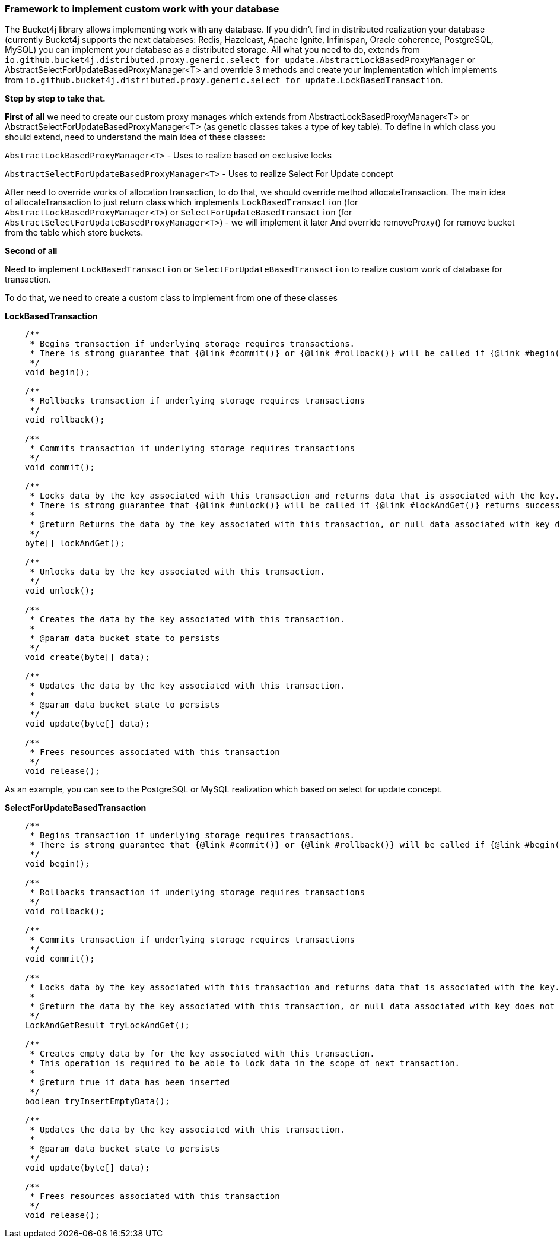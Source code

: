 === Framework to implement custom work with your database
The Bucket4j library allows implementing work with any database.
If you didn't find in distributed realization your database (currently Bucket4j supports the next databases: Redis, Hazelcast, Apache Ignite, Infinispan, Oracle coherence, PostgreSQL, MySQL)
you can implement your database as a distributed storage.
All what you need to do, extends from `io.github.bucket4j.distributed.proxy.generic.select_for_update.AbstractLockBasedProxyManager` or
AbstractSelectForUpdateBasedProxyManager<T>
and override 3 methods and create your implementation which implements from `io.github.bucket4j.distributed.proxy.generic.select_for_update.LockBasedTransaction`.

**Step by step to take that.**

**First of all**
we need to create our custom proxy manages which extends from AbstractLockBasedProxyManager<T> or AbstractSelectForUpdateBasedProxyManager<T> (as genetic classes takes a type of key table).
To define in which class you should extend, need to understand the main idea of these classes:

`AbstractLockBasedProxyManager<T>` - Uses to realize based on exclusive locks

`AbstractSelectForUpdateBasedProxyManager<T>` - Uses to realize Select For Update concept

After need to override works of allocation transaction, to do that, we should override method allocateTransaction.
The main idea of allocateTransaction to just return class which implements `LockBasedTransaction` (for `AbstractLockBasedProxyManager<T>`)
or `SelectForUpdateBasedTransaction` (for `AbstractSelectForUpdateBasedProxyManager<T>`) - we will implement it later
And override removeProxy() for remove bucket from the table which store buckets.

**Second of all**

Need to implement `LockBasedTransaction` or `SelectForUpdateBasedTransaction` to realize custom work of database for transaction.

To do that, we need to create a custom class to implement from one of these classes

*LockBasedTransaction*
----
    /**
     * Begins transaction if underlying storage requires transactions.
     * There is strong guarantee that {@link #commit()} or {@link #rollback()} will be called if {@link #begin()} returns successfully.
     */
    void begin();

    /**
     * Rollbacks transaction if underlying storage requires transactions
     */
    void rollback();

    /**
     * Commits transaction if underlying storage requires transactions
     */
    void commit();

    /**
     * Locks data by the key associated with this transaction and returns data that is associated with the key.
     * There is strong guarantee that {@link #unlock()} will be called if {@link #lockAndGet()} returns successfully.
     *
     * @return Returns the data by the key associated with this transaction, or null data associated with key does not exist
     */
    byte[] lockAndGet();

    /**
     * Unlocks data by the key associated with this transaction.
     */
    void unlock();

    /**
     * Creates the data by the key associated with this transaction.
     *
     * @param data bucket state to persists
     */
    void create(byte[] data);

    /**
     * Updates the data by the key associated with this transaction.
     *
     * @param data bucket state to persists
     */
    void update(byte[] data);

    /**
     * Frees resources associated with this transaction
     */
    void release();
----

As an example, you can see to the PostgreSQL or MySQL realization which based on select for update concept.

*SelectForUpdateBasedTransaction*

----
    /**
     * Begins transaction if underlying storage requires transactions.
     * There is strong guarantee that {@link #commit()} or {@link #rollback()} will be called if {@link #begin()} returns successfully.
     */
    void begin();

    /**
     * Rollbacks transaction if underlying storage requires transactions
     */
    void rollback();

    /**
     * Commits transaction if underlying storage requires transactions
     */
    void commit();

    /**
     * Locks data by the key associated with this transaction and returns data that is associated with the key.
     *
     * @return the data by the key associated with this transaction, or null data associated with key does not exist
     */
    LockAndGetResult tryLockAndGet();

    /**
     * Creates empty data by for the key associated with this transaction.
     * This operation is required to be able to lock data in the scope of next transaction.
     *
     * @return true if data has been inserted
     */
    boolean tryInsertEmptyData();

    /**
     * Updates the data by the key associated with this transaction.
     *
     * @param data bucket state to persists
     */
    void update(byte[] data);

    /**
     * Frees resources associated with this transaction
     */
    void release();
----

